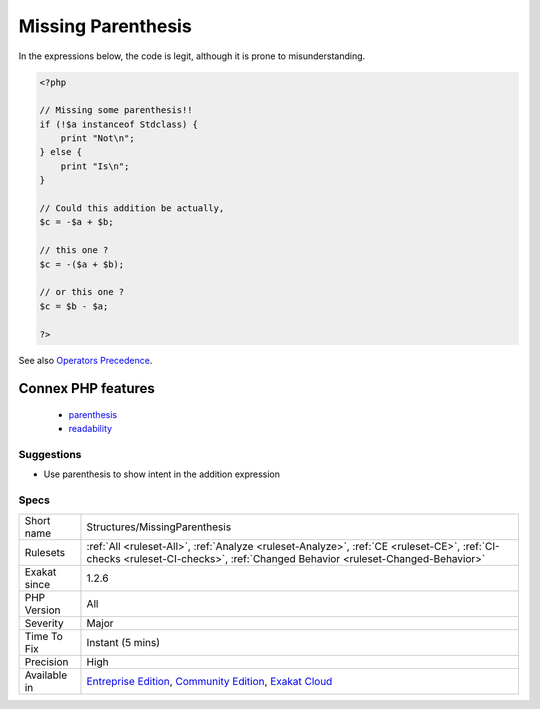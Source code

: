 .. _structures-missingparenthesis:

.. _missing-parenthesis:

Missing Parenthesis
+++++++++++++++++++

.. meta::
	:description:
		Missing Parenthesis: Adding parenthesis to addition expressions make them more readable and to prevent bugs.
	:twitter:card: summary_large_image
	:twitter:site: @exakat
	:twitter:title: Missing Parenthesis
	:twitter:description: Missing Parenthesis: Adding parenthesis to addition expressions make them more readable and to prevent bugs
	:twitter:creator: @exakat
	:twitter:image:src: https://www.exakat.io/wp-content/uploads/2020/06/logo-exakat.png
	:og:image: https://www.exakat.io/wp-content/uploads/2020/06/logo-exakat.png
	:og:title: Missing Parenthesis
	:og:type: article
	:og:description: Adding parenthesis to addition expressions make them more readable and to prevent bugs
	:og:url: https://exakat.readthedocs.io/en/latest/Reference/Rules/Missing Parenthesis.html
	:og:locale: en
.. raw:: html	<script type="application/ld+json">{"@context":"https:\/\/schema.org","@graph":[{"@type":"WebPage","@id":"https:\/\/php-tips.readthedocs.io\/en\/latest\/Reference\/Rules\/Structures\/MissingParenthesis.html","url":"https:\/\/php-tips.readthedocs.io\/en\/latest\/Reference\/Rules\/Structures\/MissingParenthesis.html","name":"Missing Parenthesis","isPartOf":{"@id":"https:\/\/www.exakat.io\/"},"datePublished":"Fri, 10 Jan 2025 09:46:18 +0000","dateModified":"Fri, 10 Jan 2025 09:46:18 +0000","description":"Adding parenthesis to addition expressions make them more readable and to prevent bugs","inLanguage":"en-US","potentialAction":[{"@type":"ReadAction","target":["https:\/\/exakat.readthedocs.io\/en\/latest\/Missing Parenthesis.html"]}]},{"@type":"WebSite","@id":"https:\/\/www.exakat.io\/","url":"https:\/\/www.exakat.io\/","name":"Exakat","description":"Smart PHP static analysis","inLanguage":"en-US"}]}</script>Adding parenthesis to addition expressions make them more readable and to prevent bugs. 

In the expressions below, the code is legit, although it is prone to misunderstanding.

.. code-block:: php
   
   <?php
   
   // Missing some parenthesis!!
   if (!$a instanceof Stdclass) {
       print "Not\n";
   } else {
       print "Is\n";
   }
   
   // Could this addition be actually,
   $c = -$a + $b;
   
   // this one ? 
   $c = -($a + $b);
   
   // or this one ? 
   $c = $b - $a;
   
   ?>

See also `Operators Precedence <https://www.php.net/manual/en/language.operators.precedence.php>`_.

Connex PHP features
-------------------

  + `parenthesis <https://php-dictionary.readthedocs.io/en/latest/dictionary/parenthesis.ini.html>`_
  + `readability <https://php-dictionary.readthedocs.io/en/latest/dictionary/readability.ini.html>`_


Suggestions
___________

* Use parenthesis to show intent in the addition expression




Specs
_____

+--------------+-----------------------------------------------------------------------------------------------------------------------------------------------------------------------------------------+
| Short name   | Structures/MissingParenthesis                                                                                                                                                           |
+--------------+-----------------------------------------------------------------------------------------------------------------------------------------------------------------------------------------+
| Rulesets     | :ref:`All <ruleset-All>`, :ref:`Analyze <ruleset-Analyze>`, :ref:`CE <ruleset-CE>`, :ref:`CI-checks <ruleset-CI-checks>`, :ref:`Changed Behavior <ruleset-Changed-Behavior>`            |
+--------------+-----------------------------------------------------------------------------------------------------------------------------------------------------------------------------------------+
| Exakat since | 1.2.6                                                                                                                                                                                   |
+--------------+-----------------------------------------------------------------------------------------------------------------------------------------------------------------------------------------+
| PHP Version  | All                                                                                                                                                                                     |
+--------------+-----------------------------------------------------------------------------------------------------------------------------------------------------------------------------------------+
| Severity     | Major                                                                                                                                                                                   |
+--------------+-----------------------------------------------------------------------------------------------------------------------------------------------------------------------------------------+
| Time To Fix  | Instant (5 mins)                                                                                                                                                                        |
+--------------+-----------------------------------------------------------------------------------------------------------------------------------------------------------------------------------------+
| Precision    | High                                                                                                                                                                                    |
+--------------+-----------------------------------------------------------------------------------------------------------------------------------------------------------------------------------------+
| Available in | `Entreprise Edition <https://www.exakat.io/entreprise-edition>`_, `Community Edition <https://www.exakat.io/community-edition>`_, `Exakat Cloud <https://www.exakat.io/exakat-cloud/>`_ |
+--------------+-----------------------------------------------------------------------------------------------------------------------------------------------------------------------------------------+



